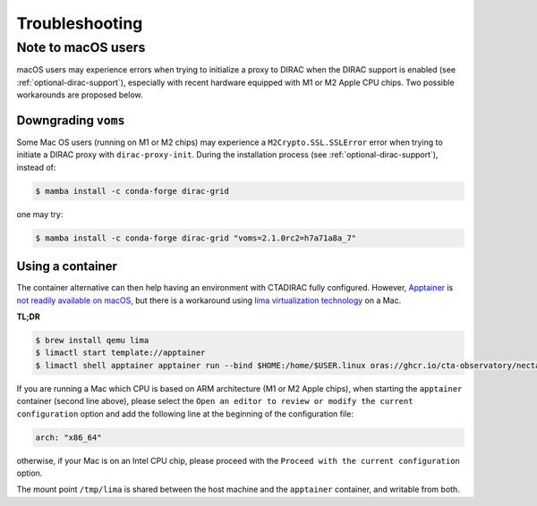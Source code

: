 .. _troubleshooting:

Troubleshooting
===============

.. _note_mac_users:

Note to macOS users
-------------------

macOS users may experience errors when trying to initialize a proxy to DIRAC when the
DIRAC support is enabled (see :ref:`optional-dirac-support`), especially with recent
hardware equipped with M1 or M2 Apple CPU chips. Two possible workarounds are proposed
below.

Downgrading ``voms``
^^^^^^^^^^^^^^^^^^^^

Some Mac OS users (running on M1 or M2 chips) may experience a ``M2Crypto.SSL.SSLError``
error when trying to initiate a DIRAC proxy with ``dirac-proxy-init``. During the
installation process (see :ref:`optional-dirac-support`), instead of:

.. code-block:: console

   $ mamba install -c conda-forge dirac-grid

one may try:

.. code-block:: console

  $ mamba install -c conda-forge dirac-grid "voms=2.1.0rc2=h7a71a8a_7"


Using a container
^^^^^^^^^^^^^^^^^

The container alternative can then help having an environment with CTADIRAC fully configured.
However, `Apptainer <https://apptainer.org/>`_ is `not readily available on macOS <https://apptainer.org/docs/admin/main/installation.html#mac>`_,
but there is a workaround using `lima virtualization technology <https://lima-vm.io/>`_
on a Mac.

**TL;DR**

.. code-block:: console

   $ brew install qemu lima
   $ limactl start template://apptainer
   $ limactl shell apptainer apptainer run --bind $HOME:/home/$USER.linux oras://ghcr.io/cta-observatory/nectarchain:latest


If you are running a Mac which CPU is based on ARM architecture (M1 or M2 Apple chips),
when starting the ``apptainer`` container (second line above), please select the
``Open an editor to review or modify the current configuration`` option and add the
following line at the beginning of the configuration file:

.. code-block:: console

   arch: "x86_64"

otherwise, if your Mac is on an Intel CPU chip, please proceed with the
``Proceed with the current configuration`` option.

The mount point ``/tmp/lima`` is shared between the host machine and the ``apptainer``
container, and writable from both.
